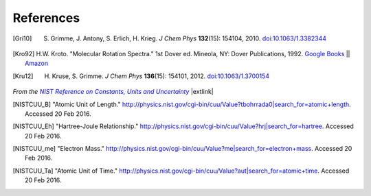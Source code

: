 .. References page


References
==========

.. [Gri10] S. Grimme, J. Antony, S. Erlich, H. Krieg. *J Chem Phys* **132**\ (15): 154104, 2010. `doi:10.1063/1.3382344 <http://dx.doi.org/10.1063/1.3382344>`__

.. [Kro92] H.W. Kroto. "Molecular Rotation Spectra." 1st Dover ed. Mineola, NY: Dover Publications, 1992. `Google Books <https://books.google.com/books?id=z1uoQgAACAAJ>`__ || `Amazon <http://www.amazon.com/Molecular-Rotation-Spectra-H-Kroto/dp/048667259X>`__

.. [Kru12] H. Kruse, S. Grimme. *J Chem Phys* **136**\ (15): 154101, 2012. `doi:10.1063/1.3700154 <http://dx.doi.org/10.1063/1.3700154>`__


*From the* |NISTRef|_ |extlink|

.. [NISTCUU_B] "Atomic Unit of Length." `http://physics.nist.gov/cgi-bin/cuu/Value?tbohrrada0|search_for=atomic+length <http://physics.nist.gov/cgi-bin/cuu/Value?tbohrrada0|search_for=atomic+length>`__. Accessed 20 Feb 2016.

.. [NISTCUU_Eh] "Hartree-Joule Relationship." `http://physics.nist.gov/cgi-bin/cuu/Value?hrj|search_for=hartree <http://physics.nist.gov/cgi-bin/cuu/Value?hrj|search_for=hartree>`__. Accessed 20 Feb 2016.

.. [NISTCUU_me] "Electron Mass." `http://physics.nist.gov/cgi-bin/cuu/Value?me|search_for=electron+mass <http://physics.nist.gov/cgi-bin/cuu/Value?me|search_for=electron+mass>`__. Accessed 20 Feb 2016.

.. [NISTCUU_Ta] "Atomic Unit of Time." `http://physics.nist.gov/cgi-bin/cuu/Value?aut|search_for=atomic+time <http://physics.nist.gov/cgi-bin/cuu/Value?aut|search_for=atomic+time>`__. Accessed 20 Feb 2016.




.. |NISTRef| replace:: *NIST Reference on Constants, Units and Uncertainty*

.. _NISTRef: http://physics.nist.gov/cuu/Constants/index.html
